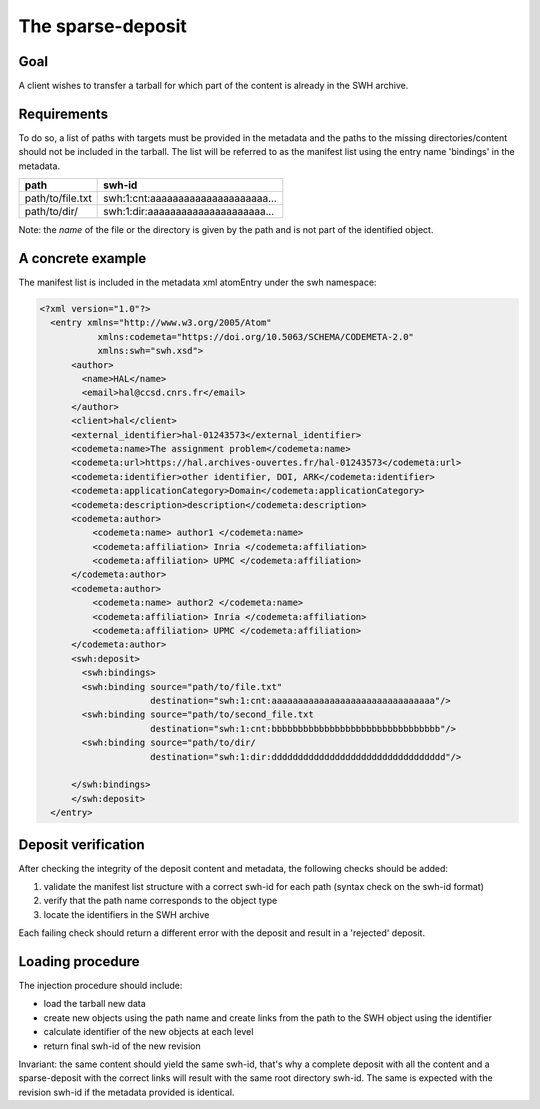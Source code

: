 The sparse-deposit
==================

Goal
----
A client wishes to transfer a tarball for which part of the content is
already in the SWH archive.

Requirements
------------
To do so, a list of paths with targets must be provided in the metadata and
the paths to the missing directories/content should not be included
in the tarball. The list will be referred to
as the manifest list using the entry name 'bindings' in the metadata.

+----------------------+-------------------------------------+
| path                 | swh-id                              |
+======================+=====================================+
| path/to/file.txt     |  swh:1:cnt:aaaaaaaaaaaaaaaaaaaaa... |
+----------------------+-------------------------------------+
| path/to/dir/         |  swh:1:dir:aaaaaaaaaaaaaaaaaaaaa... |
+----------------------+-------------------------------------+

Note: the *name* of the file or the directory is given by the path and is not
part of the identified object.

A concrete example
------------------
The manifest list is included in the metadata xml atomEntry under the
swh namespace:

.. code:: xml

  <?xml version="1.0"?>
    <entry xmlns="http://www.w3.org/2005/Atom"
             xmlns:codemeta="https://doi.org/10.5063/SCHEMA/CODEMETA-2.0"
             xmlns:swh="swh.xsd">
        <author>
          <name>HAL</name>
          <email>hal@ccsd.cnrs.fr</email>
        </author>
        <client>hal</client>
        <external_identifier>hal-01243573</external_identifier>
        <codemeta:name>The assignment problem</codemeta:name>
        <codemeta:url>https://hal.archives-ouvertes.fr/hal-01243573</codemeta:url>
        <codemeta:identifier>other identifier, DOI, ARK</codemeta:identifier>
        <codemeta:applicationCategory>Domain</codemeta:applicationCategory>
        <codemeta:description>description</codemeta:description>
        <codemeta:author>
            <codemeta:name> author1 </codemeta:name>
            <codemeta:affiliation> Inria </codemeta:affiliation>
            <codemeta:affiliation> UPMC </codemeta:affiliation>
        </codemeta:author>
        <codemeta:author>
            <codemeta:name> author2 </codemeta:name>
            <codemeta:affiliation> Inria </codemeta:affiliation>
            <codemeta:affiliation> UPMC </codemeta:affiliation>
        </codemeta:author>
        <swh:deposit>
          <swh:bindings>
          <swh:binding source="path/to/file.txt"
                       destination="swh:1:cnt:aaaaaaaaaaaaaaaaaaaaaaaaaaaaaaa"/>
          <swh:binding source="path/to/second_file.txt
                       destination="swh:1:cnt:bbbbbbbbbbbbbbbbbbbbbbbbbbbbbbbb"/>
          <swh:binding source="path/to/dir/
                       destination="swh:1:dir:ddddddddddddddddddddddddddddddddd"/>

        </swh:bindings>
        </swh:deposit>
    </entry>


Deposit verification
--------------------

After checking the integrity of the deposit content and
metadata, the following checks should be added:

1. validate the manifest list structure with a correct swh-id for each path  (syntax check on the swh-id format)
2. verify that the path name corresponds to the object type
3. locate the identifiers in the SWH archive

Each failing check should return a different error with the deposit
and result in a 'rejected' deposit.

Loading procedure
------------------
The injection procedure should include:

- load the tarball new data
- create new objects using the path name and create links from the path to the
  SWH object using the identifier
- calculate identifier of the new objects at each level
- return final swh-id of the new revision

Invariant: the same content should yield the same swh-id,
that's why a complete deposit with all the content and
a sparse-deposit with the correct links will result
with the same root directory swh-id.
The same is expected with the revision swh-id if the metadata provided is
identical.

